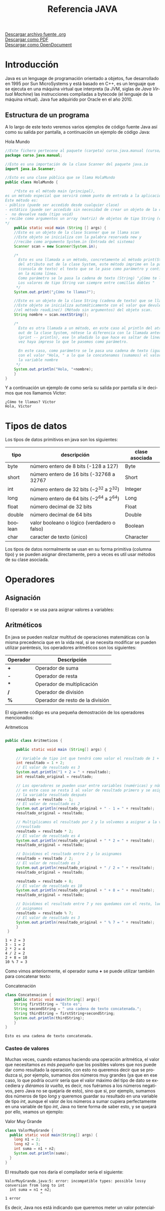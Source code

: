 #+TITLE: Referencia JAVA
#+LANGUAGE: es

[[./referenciajava.org][Descargar archivo fuente .org]]\\
[[./referenciajava.pdf][Descargar como PDF]]\\
[[./referenciajava.odt][Descargar como OpenDocument]]

* Introducción
Java es un lenguage de programación orientado a objetos, fue desarrollado en 1995 por Sun MicroSystems y está basado en C++, es un lenguaje que se ejecuta en una máquina virtual que interpreta (la JVM, siglas de /Java Virtual Machine/) las instrucciones compiladas a bytecode (el lenguaje de la máquina virtual). Java fue adquirido por Oracle en el año 2010.
** Estructura de un programa

A lo largo de este texto veremos varios ejemplos de código fuente Java así como su salida por pantalla, a continuación un ejemplo de código Java:

#+CAPTION: Hola Mundo
#+NAME: HolaMundo
#+BEGIN_SRC java :exports both :eval no-export
//Este fichero pertecene al paquete (carpeta) curso.java.manual (curso/java/manual)
package curso.java.manual;

//Esto es una importación de la clase Scanner del paquete java.io
import java.io.Scanner;

//Esto es una clase pública que se llama HolaMundo
public class HolaMundo {

    /*Este es el método main (principal), 
es un método especial que servirá comom punto de entrada a la aplicación. 
Este método es:
- público (puede ser accedido desde cualquier clase)
- estático (puede ser accedido sin necesidad de crear un objeto de la clase
-  no devuelve nada (tipo void)
- recibe como argumentos un array (matriz) de objetos de tipo String (cadena de texto)
,*/
    public static void main (String [] args) {
	//Este es un objeto de la clase Scanner que se llama scan
	//Este objeto se inicializa con la palabra reservada new y
	//recibe como argumento System.in (Entrada del sistema)
	Scanner scan = new Scanner(System.in);

	/*
	  Esto es una llamada a un método, concretamente al método print(String)
	  del atributo out de la clase System, este método imprime en la pantalla
	  (consola de texto) el texto que se le pase como parámetro y continúa
	  en la misma línea.
	  Como parámetro se le pasa la cadena de texto (String) "¿Cómo te llamas?"
	  Los valores de tipo String van siempre entre comillas dobles "
	 ,*/
	System.out.print("¿Cómo te llamas?");

	//Este es un objeto de la clase String (cadena de texto) que se llama nombre.
	//Este objeto se inicializa automáticamente con el valor que devuleve
	//el método readLine() (Método sin argumentos) del objeto scan.
	String nombre = scan.nextString();

	/*
	  Esto es otra llamada a un método, en este caso al println del atributo
	  out de la clase System, nótese la diferencia con la llamada anterior
	  (print -- println), ese ln añadido lo que hace es saltar de línea una
	  vez haya impreso lo que le pasemos como parámetro.

	  En este caso, como parámetro se le pasa una cadena de texto (igual que antes)
	  con el valor "Hola, " a lo que le concatenamos (sumamos) el valor de 
	  la variable nombre
	 ,*/
	System.out.println("Hola, "+nombre);
    }
}
#+END_SRC

Y a continuación un ejemplo de como sería su salida por pantalla si le decimos que nos llamamos Víctor:

#+RESULTS: HolaMundo
: ¿Cómo te llamas? Víctor
: Hola, Víctor

* Tipos de datos
<<sec:tiposdedatos>>
Los tipos de datos primitivos en java son los siguientes:
| tipo    | descripción                                     | clase asociada |
|---------+-------------------------------------------------+----------------|
| byte    | número entero de 8 bits (-128 a 127)            | Byte           |
| short   | número entero de 16 bits (-32768 a 32767        | Short          |
| int     | número entero de 32 bits ($-2^{32}$ a $2^{32}$) | Integer        |
| long    | número entero de 64 bits ($-2^{64}$ a $2^{64}$) | Long           |
| float   | número decimal de 32 bits                       | Float          |
| double  | número decimal de 64 bits                       | Double         |
| boolean | valor booleano o lógico (verdadero o falso)     | Boolean        |
| char    | caracter de texto (único)                       | Character      |
 

Los tipos de datos normalmente se usan en su forma primitiva (columna tipo) y se pueden asignar directamente, pero a veces es util usar métodos de su clase asociada.
* Operadores
** Asignación
El operador *=* se usa para asignar valores a variables:
#+BEGIN_SRC java :exports src :eval no-export
int a = 0;
#+END_SRC
** Aritméticos
En java se pueden realizar multitud de operaciones matemáticas con la misma precedencia que en la vida real, si se necesita modificar se pueden utilizar paréntesis, los operadores aritméticos son los siguientes:
| Operador | Descripción                      |
|----------+----------------------------------|
| *+*      | Operador de suma                 |
| *-*      | Operador de resta                |
| ***      | Operador de multiplicación       |
| */*      | Operador de división             |
| *%*      | Operador de resto de la división |

El siguiente código es una pequeña demostración de los operadores mencionados:

#+CAPTION: Aritmeticos
#+NAME: Aritmeticos
#+BEGIN_SRC java :exports both :eval no-export

public class Aritmeticos {

     public static void main (String[] args) {

	 // Variable de tipo int que tendrá como valor el resultado de 1 + 2
	 int resultado = 1 + 2;
	 // El valor de resultado es 3
	 System.out.println("1 + 2 = " + resultado);
	 int resultado_original = resultado;

	 // Los operadores se pueden usar entre variables (numéricas) y números
	 // en este caso se resta 1 al valor de resultado primero y se asigna a
	 // la variable resultado después
	 resultado = resultado - 1;
	 // El valor de resultado es 2
	 System.out.println(resultado_original + " - 1 = " + resultado);
	 resultado_original = resultado;

	 // Multiplicamos el resultado por 2 y lo volvemos a asignar a la variable
	 //resultado
	 resultado = resultado * 2;
	 // El valor de resultado es 4
	 System.out.println(resultado_original + " * 2 = " + resultado);
	 resultado_original = resultado;

	 // Dividimos el resultado entre 2 y lo asignamos
	 resultado = resultado / 2;
	 // El valor de resultado es 2
	 System.out.println(resultado_original + " / 2 = " + resultado);
	 resultado_original = resultado;

	 resultado = resultado + 8;
	 // El valor de resultado es 10
	 System.out.println(resultado_original + " + 8 = " + resultado);
	 resultado_original = resultado;

	 // Dividimos el resultado entre 7 y nos quedamos con el resto, luego lo
	 // asignamos
	 resultado = resultado % 7;
	 // El valor de resultado es 3
	 System.out.println(resultado_original + " % 7 = " + resultado);
     }
 }
#+END_SRC

#+RESULTS: Aritmeticos
: 1 + 2 = 3
: 3 - 1 = 2
: 2 * 2 = 4
: 4 / 2 = 2
: 2 + 8 = 10
: 10 % 7 = 3

Como vimos anteriormente, el operador suma *+* se puede utilizar también para concatenar texto:

#+CAPTION: Concatenación
#+NAME: Concatenacion
#+BEGIN_SRC java :exports both :classname Concatenacion
class Concatenacion {
    public static void main(String[] args){
	String firstString = "Esto es";
	String secondString = " una cadena de texto concatenada.";
	String thirdString = firstString+secondString;
	System.out.println(thirdString);
    }
}
#+END_SRC

#+RESULTS: Concatenacion
: Esto es una cadena de texto concatenada.

*** Casteo de valores
<<sec:casteodevalores>>
Muchas veces, cuando estamos haciendo una operación aritmética, el valor que necesitamos /es más pequeño/ que los posibles valores que nos puede dar como resultado la operación, con esto no queremos decir que se produzca si, por ejemplo, sumamos dos números muy grandes (ya que en ese caso, lo que podría ocurrir sería que el valor máximo del tipo de dato se excediera y /diéramos la vuelta/, es decir, nos fuéramos a los números negativos, pero Java no se quejaría de esto), sino que si, por ejemplo, sumamos dos números de tipo /long/ y queremos guardar su resultado en una variable de tipo /int/, aunque el valor de los números a sumar cupiera perfectamente en una variable de tipo /int/, Java no tiene forma de saber esto, y se quejará por ello, veamos un ejemplo:

#+Caption: Valor Muy Grande
#+Name: ValorMuyGrande
#+BEGIN_SRC java :exports code :eval none
  class ValorMuyGrande {
    public static void main(String[] args) {
      long n1 = 2;
      long n2 = 3;
      int suma = n1 + n2;
      System.out.println(suma);
    }
  }
#+END_SRC

El resultado que nos daría el compilador sería el siguiente:

#+RESULTS:
: ValorMuyGrande.java:5: error: incompatible types: possible lossy conversion from long to int
:   int suma = n1 + n2;
:                 ^
: 1 error

Es decir, Java nos está indicando que queremos meter un valor potencialmente más grande que la variable que lo va a contener, se va a producir una /pérdida/ en la conversión de ~long~ a ~int~.

En los casos en los que sabemos que ese valor no excederá nuestra variable, tenemos la opción de *castear* (digamos, prometer algo a Java) que la suma devolverá un determinado tipo, esto se hace poniendo entre paréntesis el tipo de dato que devolverá una determinada función, veamos el ejemplo:

#+Caption: Valor Casteado
#+Name: ValorCasteado
#+BEGIN_SRC java :exports both :classname ValorCasteado
  class ValorCasteado {
    public static void main(String[] args) {
      long n1 = 2;
      long n2 = 3;
      int suma = (int) (n1 + n2);
      System.out.println(suma);
    }
  }
#+END_SRC

*** Operadores unarios
En java hay un tipo de operadores aritméticos que sólo se utilizan en un operando, son los operadores unarios:
| Operador | Descripción                      |
|----------+----------------------------------|
| +        | Indica un valor positivo         |
| -        | Indica un valor negativo         |
| ++       | Incrementa en 1 el valor         |
| --       | Decrementa en 1 el valor         |
| !        | Invierte el valor de un booleano |

#+CAPTION: Unarios
#+NAME: Unarios
#+BEGIN_SRC java :exports both :eval no-export
class Unarios {
    public static void main(String[] args) {
	int resultado = +1;
	// El resultado es 1
	System.out.println(resultado);

	resultado--;
	// El resultado es 0
	System.out.println(resultado);

	resultado++;
	// El resultado es 1
	System.out.println(resultado);

	resultado = -resultado;
	// El resultado es -1
	System.out.println(resultado);

	boolean exito = false;
	// false
	System.out.println(exito);
	// true
	System.out.println(!exito);
    }
}
#+END_SRC

#+RESULTS: Unarios
: 1
: 0
: 1
: -1
: false
: true

Los operadores de incremento y decremento (*++* y *--*) actuan de manera diferente dependiendo de si se ponen delante o detrás del valor a modificar, si se usan de manera prefija ~++variable~ el valor se incrementa primero y la variable se usa después (ya incrementada), si se usa de manera postfija ~variable++~ se utilizará el valor de la variable sin incrementar y luego se incrementará:

#+CAPTION: Prefijos y Postfijos
#+NAME: PrePost
#+BEGIN_SRC java :exports both :eval no-export
class PrePost {
    public static void main(String[] args){
	int i = 3;
	i++;
	// imprime 4
	System.out.println(i);
	++i;			   
	// imprime 5
	System.out.println(i);
	// imprime 6
	System.out.println(++i);
	// imprime 6
	System.out.println(i++);
	// imprime 7
	System.out.println(i);
    }
}
#+END_SRC

#+RESULTS: PrePost
: 4
: 5
: 6
: 6
: 7

** Lógicos
Son operadores que devuelven valores lógicos (verdadero o falso)
| Operador        | Descripción                            |
|-----------------+----------------------------------------|
| ==              | igual que                              |
| !=              | distinto que                           |
| >               | mayor que                              |
| >=              | mayor o igual que                      |
| <               | menor que                              |
| <=              | menor o igual que                      |
| &&              | Y lógico                               |
| \vert\vert      | Ó lógico                               |
| instanceof      | Objeto pertenece a clase               |
| .equals(objeto) | Método que sirve para comparar objetos |

Normalmente estos operadores se utilizarán en sentencias que requieran un valor lógico, como los condicionales o los bucles, de los que hablaremos más adelante, en este ejemplo vemos como, en base a los valores 1 y 2, que operaciones se ejecutan y cuales no:

#+NAME: Comparacion
#+CAPTION: Comparación
#+BEGIN_SRC java :exports both :eval no-export
class Comparacion {

    public static void main(String[] args){
	int valor1 = 1;
	int valor2 = 2;
	System.out.println ("valor1="+valor1+", valor2="+valor2);
	if(valor1 == valor2) {
	    System.out.println("valor1 == valor2 --> " + (valor1 == valor2));
	}
	if (valor1 != valor2) {
	    System.out.println("valor1 != valor2 --> " + (valor1 != valor2));
	}
	if (valor1 > valor2) {
	    System.out.println("valor1 > valor2 --> " + (valor1 > valor2));
	}
	if (valor1 < valor2) {
	    System.out.println("valor1 < valor2 --> " + (valor1 < valor2));
	}
	if (valor1 <= valor2) {
	    System.out.println("valor1 <= valor2 --> " + (valor1 <= valor2));
	}
    }
}
#+END_SRC

#+RESULTS: Comparacion
: valor1=1, valor2=2
: valor1 != valor2 --> true
: valor1 < valor2 --> true
: valor1 <= valor2 --> true

A veces es interesante comprobar si una comprobación cumple mas de una condición o si una sentencia se ejecutará si se cumple alguna de las condiciones posibles, es en este caso que utilizaremos los operadores lógicos ~&&~ y ~||~.

#+NAME: Condicionales
#+CAPTION: Operadores Condicionales
#+BEGIN_SRC java :exports both :eval no-export
class Condicionales {

    public static void main(String[] args){
	int valor1 = 1;
	int valor2 = 2;
	if((valor1 == 1) && (valor2 == 2))
	    System.out.println("valor1 es 1 AND (Y) valor2 es 2");
	if((valor1 == 1) || (valor2 == 1))
	    System.out.println("valor1 es 1 OR (O) valor2 es 1");
    }
}
#+END_SRC

#+RESULTS: Condicionales
: valor1 es 1 AND (Y) valor2 es 2
: valor1 es 1 OR (O) valor2 es 1

* Condicionales
En java tenemos principalmente dos estructuras condicionales, la primera es la que se compone con las sentencias ~if~ y ~else~, y la segunda es la sentencia ~switch~.

** if y else
La sentencia ~if~ se escribe de la siguiente manera:
#+BEGIN_SRC java :exports src :eval no-export
if (condicion) {
    proceso;
}
#+END_SRC
Donde ~condicion~ es un valor booleano (lógico), que puede ser una variable de tipo boolean, un valor ~true~ o ~false~ directamente, aunque no tuviera mucho sentido en este caso, o el resultado de una comparación como las que acabamos de ver.

Si la condición se cumple el ~proceso~ (que puede ser un número indeterminado de sentencias) se ejecuta, si no se cumple, no se ejecuta, decimos que se produce un salto condicional.

Hay veces que queremos que si se cumple una condición se ejecute un determinado código y, si no se cumple, otro, esto lo conseguimos con la sentencia ~else~ que tiene una forma parecida al ~if~, pero en este caso no se especifica condición, sino que la condición es que no se cumpla el ~if~.

#+BEGIN_SRC java :exports src :eval no-export
if (condicion) {
    proceso;
} else {
    otroProceso;
}
#+END_SRC

Puede suceder que queramos comprobar una cosa y luego, independientemente otra, en ese caso solo tendríamos que tener un ~if~ primero y, una vez cerrado, otro con otra condición, en ese caso serían sentencias independientes y no habría ningún problema, pero podemos querer comprobar algo y, si se cumple, otra cosa después, esto lo hacemos /anidando/ sentencias ~if~ o ~else~:
#+BEGIN_SRC java :exports src :eval no-export
if (condicion1) {
    proceso1;
    if (condicion2) {
	proceso2;
    }
    proceso3;
} else {
    if (condicion3) {
	proceso4;
    }
}
#+END_SRC

Si nos fijamos en el ~else~ (aunque esto puede ocurrir en cualquier otra parte, incluido el bloque del ~if~), podemos observar que, en caso de no cumplirse la ~condicion1~, podemos tener dentro otra estructura completa de sentencias ~if~ y cada una puede tener sus respectivos ~else~ y así indefinidamente, una manera de organizar mejor esté código es utilizando la sentencia compuesta ~else if~ que nos permite hacer varias comprobaciones sin aumentar el nivel de anidación, por ejemplo:

#+NAME: Elseif
#+CAPTION: Else-If
#+BEGIN_SRC java :exports both :classname Elseif
class Elseif {
  public static void main (String [] args) {
    int val = 10;
    if (val == 0) {
      System.out.println("val = 0");
    } else if (val == 1) {
      System.out.println("val = 1");
    } else if (val == 2) {
      System.out.println("val = 2");
    } else if (val == 3) {
      System.out.println("val = 3");
    } else if (val == 4) {
      System.out.println("val = 4");
    } else if (val == 5) {
      System.out.println("val = 5");
    } else {
      System.out.println("val > 5");
    }
  }
}
#+END_SRC

#+RESULTS: Elseif
: val > 5

En este caso como el valor de la variable ~val~ es 10, pasaría por cada una de las condicione y, al no cumplirse, entraría por la sentencia ~else~ si hiciéramos esto anidando sentencias ~if~ y ~else~ el código se /iría/ muy a la derecha y sería más dificil de leer, pero aún tenemos otra sentencia que nos permite resolver estos problemas de una manera más elegante, la sentencia ~switch~.

** switch

El ejemplo anterior, escrito con una sentencia switch sería el siguiente:
#+CAPTION: Switch
#+NAME: Switch
#+BEGIN_SRC java :exports both :eval no-export
class Switch {
    public static void main (String [] args) {
      int val = 10;
      switch(val) {
      case 0:
	System.out.println("val = 0");
	break;
      case 1:
	System.out.println("val = 1");
	break;
      case 2:
	System.out.println("val = 2");
	break;
      case 3:
	System.out.println("val = 3");
	break;
      case 4:
	System.out.println("val = 4");
	break;
      case 5:
	System.out.println("val = 5");
	break;
      default:
	System.out.println("val > 5");
      }
    }
  }
#+END_SRC

#+RESULTS: Switch
: val > 5

Como se puede observar, el código es mucho más claro, tenemos una sola sentencia condicional, ~switch~, y esta, en base al valor que tenga la variable, entrará por un ~case~ o por otro y, en caso de que no coincida con ninguno, entrará por el ~default~. Si, por ejemplo, cambiásemos el valor de ~val~ a 3, la salida que nos mostraría el programa sería la siguiente:

: val = 3

Podemos observar también una sentencia que no habíamos visto antes, la sentencia ~break~, esta sentencia /rompe/ la ejecución del bloque en el que se encuentra, sería como ir a la llave de cierre, normalmente está desaconsejado su uso, pero en la sentencia ~switch~ es necesaria para cortar la ejecución donde nos interese, ya que, a diferencia de con las estructuras ~if-else~, que están englobadas con llaves que nos hacen de corte, los ~case~ y ~default~ son etiquetas, y no delimitan código, lo marcan. Veamos que pasa si no ponemos la sentencia ~break~ en un ~switch~.
#+CAPTION: Switch2
#+NAME: Switch2
#+BEGIN_SRC java :exports both :classname Switch2
class Switch2 {
    public static void main (String [] args) {
      int val = 2;
      //Inicializamos un contador para saber por cuantos cases pasamos;
      int contador = 0;
      switch(val) {
      case 0:
	contador++;
      case 1:
	contador++;
      case 2:
	contador++;
      case 3:
	contador++;
      case 4:
	contador++;
      case 5:
	contador++;
      case 6:
	contador++;
      case 7:
	contador++;
      case 8:
	contador++;
      case 9:
	contador++;
      case 10:
	contador++;
	System.out.println("He pasado por "+contador+" cases. El número es menor o igual que 10");
      }
    }
  }
#+END_SRC

#+RESULTS: Switch2
: He pasado por 9 cases. El número es menor o igual que 10

¿Qué ha pasado? El programa ha ejecutado todos los cases uno detrás de otro, ya que ninguno tenía una sentencia ~break~ para parar la ejecución y ha llegado hasta el último, donde ha imprimido el mensaje. Este ejemplo nos sirve también para ver que la etiqueta ~default~ no es imprescindible, como en la instrucción ~if~ no es imprescindible el ~else~, simplemente, si no se cumple ninguna de las condiciones contempladas, no se hará nada.

** Condicional ternario
Por último nos queda un último tipo de condicional, llamado ternario o de asignación, esta estructura nos permite asignar un valor a una variable en base al valor de otra y se escribe de la siguiente forma:

#+BEGIN_SRC java :exports src :eval no-export
String miString = (condicion)?"condicion es verdadera":"condicion es falsa";
#+END_SRC

Analizando por partes tenemos, a la izquierda del igual, una declaración de variable de tipo ~String~ como las que hemos visto hasta ahora, a la derecha tenemos, primero una condición lógica (del mismo tipo que las que se usan en las sentencias ~if~, luego un signo de interrogación ~?~ que es el que nos indica que ese valor lógico no es para asignar a la variable, como hemos visto cuando asignábamos variables de tipo ~boolean~, sino que es la condición para asignar la variable, el siguiente valor ~"condicion es verdadera"~ es el valor que tomará la variable ~miString~ si ~(condicion)~ es verdadera. Luego encontramos un signo de dos puntos ~:~ que separa las condiciones verdadera y falsa y, por último ~"condicion el falsa"~ que, como se puede intuir, es el valor que tomará ~miString~ si ~(condicion)~ es falsa.

Este condicional puede ser escrito con sentencias ~if-else~ de la siguiente manera (el resultado del código será el mismo):

#+BEGIN_SRC java :exports src :eval no-export
String miString;
if (condicion) {
  miString = "condicion es verdadera";
} else {
  miString = "condicion es falsa";
}
#+END_SRC

La decisión de usar una u otra dependerá de si se prefiere legibilidad del código (ternaria) o comprensión más visual (if-else).

* Bucles
La ejecució normal de un programa en java (y en casi cualquier lenguaje de programación) se hace /de arriba a abajo/ desde que empieza hasta que termina, los bucles son estructuras de control que permiten que una parte del código se ejecute más de una vez en base a una condición.
** El bucle while
El tipo de bucle más simple que nos encontramos es el bucle ~while~, este bucle se va a ejecutar /mientras/ (while) la condición se cumpla y, una vez esta deje de cumplirse, seguirá desde el final del mismo.

Es importante que la condición deje de cumplirse en algún momento, y esto es válido para cualquier tipo de bucle, si la condición siempre se cumple decimos que tenemos un bucle infinito, el cual hará que nuestro programa se bloquee.

La estructura de un bucle ~while~ es la siguiente:
#+CAPTION: Diagrama de un bucle while
[[file:while.png]]

Por ejemplo, si queremos un programa que muestre por pantalla los números del 1 al 10, podemos hacer lo siguiente:

#+CAPTION: Bucle While
#+NAME: BucleWhile
#+BEGIN_SRC java
class BucleWhile {

    public static void main(String[] args) {
	//Ponemos el número con el valor que queremos al principio
	int numeroActual=1;

	//Bucle while
	//Condición: que numeroActual sea menor o igual que 10
	while (numeroActual<=10) {

	    //Imprimimos por pantalla el número con su valor en este momento
	    System.out.println(numeroActual);

	    //Aumentamos el valor del número
	    //Si no lo hacemos, el valor de númeroActual siempre será menor o igual a 10 y tendremos un bucle infinito
	    numeroActual++;
	}
    }

}
#+END_SRC

#+RESULTS: BucleWhile
: 1
: 2
: 3
: 4
: 5
: 6
: 7
: 8
: 9
: 10 
** El bucle for
El bucle ~for~ es un caso especial del bucle ~while~, este bucle se va a ejecutar igualmente mientras se cumpla la condición dada, por lo que su diagrama es el mismo, pero nos permite simplificar la programación metiendo en la cabecera tanto la inicialización de la variable como su modificación, por ejemplo, si como en el caso anterior queremos escribir los números del 1 al 10 con un bucle ~for~ lo haríamos así:

#+NAME: BucleFor
#+CAPTION: Bucle For
#+BEGIN_SRC java :exports both :eval no-export
class BucleFor {

    public static void main (String[] args) {
	for (int numeroActual=1; numeroActual<=10; numeroActual++) {
	    System.out.println(numeroActual);
	}
    }

}
#+END_SRC

Como podemos ver, el resultado de este programa será exáctamente el mismo que el anterior:

#+RESULTS: BucleFor
: 1
: 2
: 3
: 4
: 5
: 6
: 7
: 8
: 9
: 10 

La decisión de utiliar un tipo de bucle u otro depende del programador, pero se suele utiliar el bucle ~for~ para situaciones en las que haya que /contar/, como en el caso que hemos puesto porque nos permite crear y deshechar la variable en la propia cabecera sin tener que llevar datos innecesarios, aunque por supuesto podemos usar una variable que tengamos de antes como en el bucle ~while~ e, incluso, no modificar la variable en la cabecera y hacerlo en el cuerpo.

#+NAME: BucleForSinInicializacion
#+CAPTION: Bucle For sin inicialización en la cabecera
#+BEGIN_SRC java :exports both :eval no-export
class BucleForSinInicializacion {

    public static void main (String[] args) {
    int numeroActual=1;
    for (; numeroActual<=10; numeroActual++) {
	    System.out.println(numeroActual);
	}
    }

}
#+END_SRC

#+NAME: BucleForSinModificacion
#+CAPTION: Bucle For Sin Modificacion en la cabecera
#+BEGIN_SRC java :exports both :eval no-export
class BucleForSinModificacion {

    public static void main (String[] args) {
	for (int numeroActual=1; numeroActual<=10;) {
	    System.out.println(numeroActual);
	    numeroActual++;
	}
    }

}
#+END_SRC

Y, por supuesto, si sacamos de la cabecera tanto la inicialización como la modificación de la variable, lo que tenemos es un bucle ~while~ con otro nombre:

#+NAME: BucleForSinInicializacionNiModificacion
#+CAPTION: Bucle For Sin inicialización ni Modificacion en la cabecera
#+BEGIN_SRC java :exports both :eval no-export
class BucleForSinInicializacionNiModificacion {

    public static void main (String[] args) {
	int numeroActual=1;
	for (; numeroActual<=10;) {
	    System.out.println(numeroActual);
	    numeroActual++;
	}
    }

}
#+END_SRC

** El bucle do-while
Hasta ahora hemos visto bucles que se ejecutan sólo si se cumple una determinada condición, pero ¿y si queremos que un fragmento de código se ejecute como mínimo una vez pero si se cumple la condición se ejecute unas cuantas mas? Podríamos duplicar el mismo código, una vez fuera del bucle y otra vez dentro, pero para ahorrarnos la reduncancia tenemos el bucle ~do-while~.

Este bucle se trata de un bucle ~while~ en el que la condición para volverlo a ejecutar se encuentra al final y no al principio, fijémonos en el siguiente diagrama:

#+CAPTION: Diagrama de un bucle do-while
file:do-while.png

Podemos continuar con nuestro ejemplo de contar de 1 a 10, veamos como se haría con un bucle do-while:

#+CAPTION: Bucle do-while
#+NAME: BucleDoWhile
#+BEGIN_SRC java :exports both :eval no-export
  class DoWhile {

    public static void main(String[] args) {
      //Inicializamos la variable fuera del bucle
      int numeroActual=1;
      do {
        //Imprimimos su valor
	System.out.println(numeroActual);
	//Aumentamos la variable
	numeroActual++;
	//Comprobamos la condición, como ya se ejecuta una vez como mínimo
	//es necesario poner menor (<) y no menor o igual (<=), si lo hiciéramos
	//cuando el valor de numeroActual fuera 10 cumpliría y volvería a ejecutar
	//el código, por lo tanto contaría hasta 11
      } while (numeroActual < 10);
    }

  }
#+END_SRC

#+RESULTS: BucleDoWhile
: 1
: 2
: 3
: 4
: 5
: 6
: 7
: 8
: 9
: 10 

* Alcance de los elementos
En esta sección hablaremos del ancance de los elementos, puede que programando te hayas dado cuenta de que a veces una variable que has declarado anteriormente no existe cuando la vas a utilizar más tarde, esto es porque una variable sólo está disponible desde el punto en el que se declara, si, pero además desde el bloque en el que se declara, si declaramos, por ejemplo, una variable dentro de un bloque ~if~, no estará disponible fuera de este, si que podríamos declararla antes, inicializarla en el bloque ~if~ y entonces si estaría disponible y con el valor que le hayamos dado, el bloque más externo al que puede pertenecer una variable es el de la *clase*.

Pero existe una serie de palabras reservadas: ~public~, ~protected~ y ~private~ que nos servirán para determinar como de aislada estará una determinada variable (o método, o incluso clase) en relación al resto de las clases de un programa.

Ahora hablaremos un poco de lo que significa cada una de estas palabras, no te preocupes si ahora no entiendes que quiere decir cada uno de los términos que usemos, más adelante nos ocuparemos de ello:

- ~public~: Indica que el elemento al que se aplique estará disponible para todas las clases del programa y se puede acceder a él sin restricciones.
- ~protected~: Indica que el elemento sólo estará disponible para instancias de la clase en la que se encuentre y para clases que hereden de esta (no nos preocupemos por esta terminología ahora)
- ~private~: La variable es privada y sólo estará disponible dentro de la propia clase donde se declare.

Hay una palabra modificadora más ~static~ que se puede aplicar junto las demás (normalmente con ~public~), esta palabra reservada nos indica que el elemento al que haga referencia estará disponible incluso sin instanciar un objeto de la clase que lo contiene (Cada vez que usas *System.out.println()*, *System* es una clase, *out* un parámetro de la misma que está declarado como ~static~ y *println()* un método del objeto out)
* Manejo de Excepciones
Inevitablemente se producirán errores en nuestro código, es un hecho, muchas veces estos errores serán /en tiempo de compilación/, es decir, se producirán al tratar de compilar el código, aquí encontraremos errores de sintaxis, errores de tipos incompatibles (como el visto en el ejercicio [[sec:casteodevalores][Valor Muy Grande]]) y cosas así, sin embargo, hay otro tipo de errores llamados de /tiempo de ejecución/ que solo detectaremos una vez se esté ejecutando este código, estos errores producirán que nuestro programa termine su ejecución inesperadamente y no cumpla su función, estos errores inesperados se llaman *Excepciones*.

Java lanza una *Excepción* cada vez que se produce un error de este tipo, hay excepciones de muchísimos tipos, sin entrar en detalle todavía, diremos que cada excepción es una *extensión* (una especialización) la clase ~Exception~.

Veamos un ejemplo donde se lanzará una excepción:

#+Caption: Excepciones
#+Name: Excepciones
#+BEGIN_SRC java :exports code :eval none
  class Excepciones {
    public static void main (String [] args) {
      //Creamos un objeto, un array de Strings en este caso
      String [] objeto = null;

      //En este momento, si intentamos obtener un valor de
      //este objeto, java nos dará un tipo de excepción muy concreto
      //indicando que el objeto es nulo
      objeto.toString(); 
    }
  }
#+END_SRC

#+RESULTS:
: Exception in thread "main" java.lang.NullPointerException
:         at Excepciones.main(Excepciones.java:9)

** Los bloques try-catch
Afortunadamente Java nos proporciona una funcionalidad para capturar y controlar estos errores, se trata de los bloques /try-catch/.

Los bloques /try-catch/ se tratan de bloques que empiezan con una sentencia ~try~ y dentro de ella, un bloque donde preveemos que se puede producir una excepción, seguida por uno o más bloques ~catch~, cada uno de ellos encargado de /capturar/ una posible excepción.

Veamos un ejemplo con el anterior bloque de código:

#+Caption: Try-Catch
#+Name: TryCatch
#+BEGIN_SRC java :exports code :eval none
  class TryCatch {
    public static void main (String [] args) {
      //Creamos un objeto, un array de Strings en este caso
      String [] objeto = null;

      //Abrimos un bloque try, porque sabemos que aquí se puede
      //producir una excepción
      try {
	//En este momento, si intentamos obtener un valor de
	//este objeto, java nos dará un tipo de excepción muy concreto
	//indicando que el objeto es nulo
	objeto.toString();
      } catch(NullPointerException npe) {
	//En el bloque catch, capturamos la excepción, en este caso
	//una NullPointerException, a la que llamamos npe y que
	//dentro de este bloque podemos usar como variable.
	System.err.println("Se ha producido una NullPointerException");
      }
    }
  }
#+END_SRC

#+Results:
: Se ha producido una NullPointerException

Si modificamos un poco el código anterior podemos ilustrar el hecho de que se pueden poner varios bloques ~catch~ en una sola sentencia ~try~, a lo que añadiremos uno más, el bloque ~finally~, que se ejecutará siempre, independientemente de que se produzca una excepción (y se entre en el bloque catch) o no se produzca (y, por lo tanto, no se entre en el bloque catch)

<<sec:trycatchmultiplefinally>>
#+Caption: Try-Catch Múltiple y Finally
#+Name: TryCatchMultipleFinally
#+BEGIN_SRC java :exports code :eval none
  class TryCatchMultipleFinally {
    public static void main(String[] args) {
      // Creamos un objeto, un array de Strings en este caso
      String[] objeto = null;

      // Abrimos un bloque try, porque sabemos que aquí se puede
      // producir una excepción
      try {
	// En este momento, si intentamos obtener un valor de
	// este objeto, java nos dará un tipo de excepción muy concreto
	// indicando que el objeto es nulo
	objeto.toString();
      } catch (NullPointerException npe) {
	// En el bloque catch, capturamos la excepción, en este caso
	// una NullPointerException, a la que llamamos npe y que
	// dentro de este bloque podemos usar como variable.
	System.err.println("Se ha producido una NullPointerException");
      } catch (IndexOutOfBoundsException ioobe) {
	System.err.println("Se ha producido una IndexOutofBoundsException");
      } catch (Exception e) {
	System.err.println("Se ha producido otro tipo de Excepción");
      } finally {
	System.out.println("Bloque finally");
      }

      // Inicializamos el objeto sin nada dentro
      objeto = new String[] {};

      try {
	// Intentamos obtener el primer valor del objeto
	System.out.println(objeto[0]);
      } catch (NullPointerException npe) {
	System.err.println("Se ha producido una NullPointerException");
      } catch (IndexOutOfBoundsException ioobe) {
	System.err.println("Se ha producido una IndexOutofBoundsException");
      } catch (Exception e) {
	System.err.println("Se ha producido otro tipo de Excepción");
      } finally {
	System.out.println("Bloque finally");
      }

      // Inicializamos el objeto con un valor
      objeto = new String[] {"Primer Valor"};

      try {
	// Intentamos obtener el primer valor del objeto
	System.out.println(objeto[0]);
      } catch (NullPointerException npe) {
	System.err.println("Se ha producido una NullPointerException");
      } catch (IndexOutOfBoundsException ioobe) {
	System.err.println("Se ha producido una IndexOutofBoundsException");
      } catch (Exception e) {
	System.err.println("Se ha producido otro tipo de Excepción");
      } finally {
	System.out.println("Bloque finally");
      }
    }
  }
#+END_SRC

#+Results:
: Se ha producido una NullPointerException
: Bloque finally
: Se ha producido una IndexOutofBoundsException
: Bloque finally
: Primer Valor
: Bloque finally

* Métodos y funciones
Con lo que ya sabemos podemos crear programas muy potentes, podemos controlar si un bloque de código se ejecutará o no y cuantas veces lo hará, pero la ejecución sigue siendo /de arriba a abajo/, estamos en lo que se conoce como *programación estructurada*, pero vayamos más allá, hasta ahora, si queríamos ejecutar un bloque de código más de una vez podíamos hacer bucles, pero estos siempre se ejecutarán con los mismos datos, la estructura de un método es la siguiente:

#+Caption: Estructura de un método
#+BEGIN_SRC java :exports code :eval none
public static void main (String [] args)
#+END_SRC

- En azul vemos los modificadores, no nos pararemos ahora a explicarlos en detalle, digamos que es un método público (que puede ser accedido desde cualquier clase) y estático (que puede ser accedido sin necesidad de crear una instancia del método)
- En rojo tenemos el /tipo de retorno/, puede ser cualquiera de los tipos de dato conocidos (int, char, long, boolean...), cualquier tipo de clase (como por ejemplo, String), o ~void~, que significa que el método no devolverá nada.
- En morado vemos el nombre del método, es el que utilizaremos para invocarlo
- A continuación tenemos los paréntesis, en estos paréntesis irán los parámetros que entrarán al método, declarados de la misma manera que se hace con las variables (tipo de variable seguido del nombre de la variable), separados por comas, o bien nada, con el paréntesis vacío si el método no necesita parámetros.

Hay un tipo de paso de parámetros un poco especial, conocido como /varargs/, que consiste en que un método recibirá un número indeterminado de parámetros de un tipo, se escribe poniendo tres puntos detrás del tipo de variable, antes del espacio y el nombre y solo puede ser usado una vez por método y al final de la lista de parámetros. Como ilustración, este tipo de parámetro se escribe de la siguiente manera:

#+Caption: Varargs
#+BEGIN_SRC java :exports code :eval none
public String varargs(String... parametros)
#+END_SRC

Esa variable ~parametros~ que tenemos en el ejemplo anterior, se accederá como si fuera un objeto de tipo array del tipo que se indique (en este caso String).

Veamos ahora un ejemplo sencillo de la potencia de un método con el que podemos ejecutar un mismo código con *parámetros* diferentes:

#+Caption:Mi primer método
#+Name: MiPrimerMetodo
#+BEGIN_SRC java :exports both :eval no-export
  class MiPrimerMetodo {

    //Aquí tenemos el método main, no devuelve nada (void)
    //y recibe como parámetro un array de Strings (varias cadenas de texto)
    public static void main(String [] args) {
      //Creamos una variable llamada nombre y la inicializamos
      String nombre = "Bimo";
      //Llamamos a nuestro método y le pasamos como parámetro la variable
      saludar(nombre);
      //Cambiamos el valor de la variable
      nombre = "Kirby";
      //Y volvemos a llamar al método
      saludar(kirby);
    }

    //Aquí tenemos nuestro método, se llama saludar y no devuelve nada,
    //recibe como parámetro una cadena de texto llamada nombre,
    //cada vez que se ejecute saludará a quien venga escrito en la variable nombre
    static void saludar(String nombre) {
      System.out.println("Hola, "+nombre);
    }

  }
#+END_SRC

#+RESULTS: MiPrimerMetodo
: Hola, Bimo
: Hola, Kirby

** Paso de parámetros
En el ejemplo anterior hemos visto que al método /saludar/ le pasábamos un parámetro, un nombre en este caso, de tipo String, cuando declaramos un método, dentro de los paréntesis le podemos poner, separados por comas, todos los parámetros que vaya a necesitar para cumplir su función, estos parámetros se escriben de la misma manera que se creaban las variables (pero sin inicializar), y cuando se les invoca se le pasan las variables necesarias que se correspondan con los parámetros que requiere, veamos un ejemplo:

#+BEGIN_SRC java :exports code :eval none
  //Supongamos que llegamos a este método,
  //como se ve, no tiene parámetros ni devuleve nada (void)
  public void metodo1() {
    System.out.println("El número es: "+metodo2());
  }

  //Este método es privado, sólo se puede invocar desde
  //esta clase, y devuelve un número entero,
  //tampoco recibe parámetros
  private int metodo2() {
    int numero = metodo3(2);
    return numero;
  }

  //Este es otro método privado, que recibe como
  //parámetro un número entero y llama al metodo4
  private int metodo3(int numero) {
    return metodo4(numero, 0.5);
  }

  //Este método recibe como parámetros un número entero
  //y un número decimal y los multiplica, después devuleve
  //el resultado entero.
  private int metodo4(int numero, double factor) {
    return (Integer)(numero * factor);
  }
#+END_SRC

En Java, se dice que los parámetros que se pasan a los métodos se hacen /por valor/, esto quiere decir que cada método hace una copia del parámetro cuando se invoca y, se asignamos un nuevo valor al parámetro dentro del método, este no cambiará en el método que lo invocó, veamos un ejemplo:

#+Caption: Paso de valor
#+Name: PasoDeValor
#+BEGIN_SRC java :exports both :classname PasoDeValor
  class PasoDeValor {

    //Declaramos un método al que llamaremos,
    //Como podemos ver, podemos declararlo antes
    //del método main, aunque se le llamará después
    static void cambiarValor(int numero) {
      numero = 2;
    }
  
    public static void main (String [] args) {
      //Declaramos una variable y le asignamos un valor
      int numero = 1;

      //Llamamos al métod de cambio de valor
      cambiarValor(numero);

      //Mostramos el resultado por pantalla
      System.out.println(numero);
    }
  
  }
#+END_SRC

#+RESULTS: PasoDeValor

Se puede pensar que el que los valores no pasen de los métodos a quien los llamó es poco util, pero si puede hacerse, para ello usaremos la sentencia *return*, que literalmente /devuelve/ el valor que le digamos, si modificamos un poco el programa anterior lo veremos:

#+Caption: Retorno de valor
#+Name: RetornoDeValor
#+BEGIN_SRC java :exports both :classname RetornoDeValor
  class RetornoDeValor {

    //Declaramos un método al que llamaremos,
    //Como podemos ver, podemos declararlo antes
    //del método main, aunque se le llamará después.
    //En este caso hemos cambiado el tipo de retorno del método
    // de void (no devuleve nada) a int, y hemos añadido la sentencia
    // return con nuestra variable.
    static int cambiarValor(int numero) {
      numero = 2;
      return numero;
    }
  
    public static void main (String [] args) {
      //Declaramos una variable y le asignamos un valor
      int numero = 1;

      //Llamamos al métod de cambio de valor
      //y le asignamos el valor del retorno
      numero = cambiarValor(numero);

      //Mostramos el resultado por pantalla
      System.out.println(numero);
    }
  
  }
#+END_SRC

Ahora, para ver otra característica del paso de parámetros a los métodos, tenemos que hacerlo mediante objetos, de momento no nos preocupemos mucho de ello, básicamente lo que tenemos que tener en cuenta es que si pasamos un objeto como parámetro y cambiamos el valor de una de sus propiedades dentro de un método, esta permanecerá cambiada incluso fuera del método, esto puede parecer lo opuesto a lo que acabamos de ver, pero no es así, si en lugar de cambiar el valor de una de las propiedades del objeto lo que hiciéramos fuera instanciar un nuevo objeto en la variable (como asignar un nuevo valor en las variables que ya conocemos), el valor de la variable original permanecería intacto, veamoslo de nuevo con dos ejemplos:

#+Caption: Cambio de objeto
#+Name: CambioDeObjeto
#+BEGIN_SRC java :exports both :classname CambioDeObjeto
  import java.util.ArrayList;

  class CambioDeObjeto {
    public static void main (String [] args) {
      /*
	Creamos un objeto de tipo ArrayList, este objeto consiste un una lista del tipo de objetos
	que le digamos entre los acentos, en este caso Integer (número entero), se declara como ya
	sabemos TipoDeObjeto nombreDeLaVariable, y luego se le asigna un valor, en este caso, un objeto
	nuevo de la clase ArrayList, los paréntesis que aparecen al final son porque estamos llamando
	al método constructor del objeto, sin parámetros en este caso, aunque puede haberlos.
       ,*/
      ArrayList<Integer> lista = new ArrayList<Integer>();

      /*
	Añadimos un objeto de la clase Integer (un 1), en el objeto lista, para ello llamamos al método
	add de la clase ArrayList, con un parámetro de tipo entero (el 1), este método añade un objeto a      la lista.
       ,*/
      lista.add(1);

      //Imprimimos el valor del primer elemento de la lista (posición 0), llamando al método get de la clase ArrayList
      System.out.println(lista.get(0));
    }

    /*
      Se asigna un nuevo valor a la variable lista 
     ,*/
    static void nuevoObjeto(ArrayList<Integer> lista) {
      lista = new ArrayList<Integer>();
      lista.add(2);
    }
  }
#+END_SRC

Ahora vamos a ver como podemos añadir un valor al objeto que ya existe

#+Caption: Cambio de propiedad
#+Name: CambioDePropiedad
#+BEGIN_SRC java :exports both :classname CambioDePropiedad
  import java.util.ArrayList;

  class CambioDePropiedad {
    public static void main (String [] args) {
      /*
	Creamos un objeto de tipo ArrayList, este objeto consiste un una lista del tipo de objetos
	que le digamos entre los acentos, en este caso Integer (número entero), se declara como ya
	sabemos TipoDeObjeto nombreDeLaVariable, y luego se le asigna un valor, en este caso, un objeto
	nuevo de la clase ArrayList, los paréntesis que aparecen al final son porque estamos llamando
	al método constructor del objeto, sin parámetros en este caso, aunque puede haberlos.
       ,*/
      ArrayList<Integer> lista = new ArrayList<Integer>();

      //Llamamos al método para asignar un nuevo valor a la propiedad
      anadirValor(lista);

      /*
	Añadimos un objeto de la clase Integer (un 1), en el objeto lista, para ello llamamos al método
	add de la clase ArrayList, con un parámetro de tipo entero (el 1), este método añade un objeto a la lista.
	En este caso, se añadirá en la posición 1 (la segunda).
       ,*/
      lista.add(1);

      //Imprimimos el valor del primer elemento de la lista (posición 0), llamando al método get de la clase ArrayList
      System.out.println(lista.get(0));
    }

    /*
      Se asigna un nuevo valor a la variable lista
     ,*/
    static void anadirValor(ArrayList<Integer> lista) {
      lista.add(2);
    }
  }
#+END_SRC

* Clases y objetos
Como ya hemos comentado anteriormente, Java es un lenguaje de programación /orientado a objetos/, en Java, prácticamente todo es un objeto, salvo los tipos de datos primitivos (int, char, boolean,...) que incluso también tienen una clase asociada (Integer, Character y Boolean, respectivamente para los ejemplos anteriores, nótese que empiezan por mayúscula), aunque probablemente, la clase con la que estarás más familiarizada será la clase String, usada para cadenas de texto.

Muchas veces se usan indistintamente los términos clase y objeto, lo correcto es llamar clase al archivo fuente .java y objeto a las /instancias/ de este.

** El método constructor
En Java (y en cualquier otro lenguaje de programación orientado a objetos), llamamos instanciar al hecho de crear un objeto de una determinada clase en nuestro código, para ello hacemos uso de un tipo de método especial llamado *constructor*.

Este método es especial por varios motivos:

1. Es un método sin nombre, su nombre es el nombre de la propia clase
2. Es necesario invocarlo unido a la palabra reservada *new*

Esto lo hemos visto anteriormente en el ejemplo de paso de variables por valor a los métodos de la siguiente manera:

#+BEGIN_SRC java :exports code :eval none
  ArrayList<Integer> lista = new ArrayList<Integer>();
#+END_SRC

Analizando la sentencia anterior tenemos lo siguiente:
- ArrayList<Integer>: El tipo de objeto que vamos a crear, exáctamente igual que cuando creábamos variables de tipo int, char, boolean, String,.... En este caso, un objeto ArrayList (Un tipo de lista) de objetos de tipo Integer (o int, números enteros)
- lista: El nombre de la variable, nada nuevo aquí.
- new ArrayList<Integer>(): y aquí tenemos la llamada al método constructor, como podemos ver, es un método que se llama igual que la clase que queremos instanciar (ArrayList<Integer>) y que va seguido por unos paréntesis, en este caso, sin nada dentro porque no le pasamos ningún parámetro, todo ello precedido de la palabra reservada *new*, que es la que le indica a Java que lo que venga detrás será un método constructor.

En Java, por convención, las clases empiezan con mayúscula, meintras que los nombres de las variables y los métodos se escriben empezando con minúscula, en ambos casos siguiendo la convención /CamelCase/ (/UpperCamelCase/, comenzando con mayúscula para las clases y /lowerCamelCase/, comenzando con minúscula para lo demás), que consiste en, si necesitamos varias palabras en el nombre, separarlas con mayúsculas y sólo usarlas en ese caso o en caso de abreviaturas conocidas, por ejemplo, podríamos tener un método que se llamase /getSQL/, ya que /SQL/ es una abreviatura bien conocida.

** El caso de la clase String

Anteriormente hemos instanciado una clase que es un caso especial, no lo hemos hecho mediante un método constructor, sino asignándole un valor con = como hacíamos con los tipos primitivos, se trata de la clase String.

Esta clase, por ser tan extendida se crea de esta manera, que nos puede dar la impresión de que se trata de un tipo de variable primitivo:

#+BEGIN_SRC java :exports code :eval none
  String nombre = "Kirby";
#+END_SRC

Pero en realidad lo que estábamos haciendo era crear una nueva instancia (un nuevo objeto) de la clase String.

La clase String, como cualquier otra clase en Java necesariamente debe tener al menos un método constructor, y así es, es sólo que Java nos ofrece esta conveniencia.

** El valor null
Hasta ahora, cuando creábamos una variable esta podía estar inicializada o no, y, si lo estaba, tenía un valor válido dentro de su tipo, el valor *null* es un valor especial, nos permite indicar que el contenido de una variable de tipo objeto es nulo, es decir, no contiene nada pero existe como variable, el valor *null* es el mismo para cualquier tipo de objeto, se puede asignar a cualquier objeto con el operador de asignación (=) y puede ser usado en operaciones de comparación, vamos a ver un ejemplo:

#+Caption: Valor null
#+Name: ValorNull
#+BEGIN_SRC java :exports both :classname ValorNull
  class ValorNull {
    public static void main(String [] args) {

      //Asignamos el valor null a una objeto instancia de la clase String
      String nombre = null;

      //Comprobamos si la variable nombre es nula (valor null)
      if (nombre == null) {
	nombre = "Kirby";
      }

      System.out.println(nombre);

    }
  }
#+END_SRC

** Clases más conocidas
*** La clase Object
En Java todos los objetos que exiten, ya sean los que nos proporciona el propio lenguaje o los que creemos nosotros extienden de la clase ~Object~. Object es la clase primaria del lenguaje de programación Java, no se usa mucho como tal, pero es conveniente conocer que existe, podemos declarar un objeto de esta clase e instanciarlo con cualquier otra, es la madre de todas las demás.

*** String
Como acabamos de ver, la clase String probablemente sea la clase más conocida de Java, empezamos a trabajar con ella prácticamente en el primer programa HolaMundo que hacemos y la utilizamos tanto como a los tipos primitivos, sirve para guardar cadenas de texto y no nos detendremos mucho más en ella.

**** Métodos
- equals(objeto): Aunque este método es genérico para todos los objetos, es importante recalcarlo, ya que muchas veces querremos comparar si una cadena de texto es igual a otra.
- equalsIgnoreCase(objeto): Este método es igual que el anterior salvo que ignora las mayúsculas y las minúsculas.
- charAt(indice): Devuelve la letra (como tipo ~char~) que haya en el índice que le pasemos.
- length(): Nos devuelve el tamaño del texto.
- indexOf(cadena): nos devuelve la primera posición en la que aparece la cadena.
- lastIndexOf(cadena): igual que el anterior, pero nos devuelve la última.
- toUpperCase(): Convierte la cadena en mayúsculas.
- toLowerCase(): Convierte la cadena en minúsculas.
- valueOf(objeto): Método estático que devuelve el valor del objeto en forma de string.

*** Clases asociadas a tipos primitivos
Como ya vimos en la sección [[sec:tiposdedatos][Tipos de datos]], los tipos primitivos tienen una clase asociada a cada uno de ellos, el nombre del tipo de dato es normalmente una abreviatura del nombre completo de la clase y se escribe en minúscula, mientras que la clase, como hemos visto antes, se escribirá en mayúscula. Estas clases son especialmente útiles, ya que, además de contener una serie de métodos que nos ofrecen funciones para trabajar con estos tipos de datos, pueden ser usados para almacenar el valor *null* en ellos, indicando así que un dato que normalmente tendría un valor por defecto, no contiene nada.

**** Métodos
Uno de los métodos más importantes de estas clases es el método estático parse...(cadena), los puntos suspensivos son porque su nombre es diferente para cada clase, por ejemplo Long.parseLong() para la clase Long, Integer.parseInt() para la clase Integer, etc., este método convierte una cadena en el tipo que haga referencia, es especialmente útil cuando queremos que un usuario nos introduzca un valor por la consola, ya que siempre llegará en forma de String y si lo que necesitamos es un número deberemos convertirlo de esta manera.

*** Matrices (o Arrays)
Las matrices (o Arrays, como se llaman en inglés y, comunmente en los entornos de trabajo) pertenecen a un grupo de objetos que se conocen como *colecciones*, estas colecciones consisten en una agrupación de varios objetos, en el caso de los arrays, una lista. Los arrays lo pueden ser de cualquier tipo de objeto (pero sólo de uno a la vez) y se identifican porque se declaran con el nombre del tipo del que queremos la lista y unos corchetes ~[]~.

Para insertar o recoger los valores de la lista lo haremos llamando a la variable como hacíamos habitualmente y añadiendo un número entre corchetes, como vimos en el ejercicio [[sec:trycatchmultiplefinally][TryCatchMultipleFinally]], en ese ejercicio intentábamos obtener el primer valor (índice 0) de la variable ~objeto~ y lo hacíamos de la siguiente manera:

#+BEGIN_SRC java :exports code :eval none
objeto[0];
#+END_SRC

Esa simple instrucción nos apunta a la primera posición del array, hay que tener en cuenta que los arrays, como la gran mayoría de estructuras múltiples que existen en los lenguajes de programación, se empiezan a contar desde 0 y no desde 1, es decir, en un array con un tamaño de 5, las posiciones a las que podemos acceder son las 0, 1, 2, 3 y 4; si intentásiemos acceder a la posición 5, Java nos lanzaría una ~IndexOutOfBoundsException~ como vimos en el ejercicio mencionado anteriormente. Esta excepción nos indica que hemos intentado acceder a un índice (posición) más allá de los límites del objeto (El objeto tiene 5 posiciones y hemos intentado acceder a la 6ª).

Una vez tenemos una posición que existe, podemos asignarle un valor o recogerlo como hacíamos con cualquier otro tipo de variable. Para ilustrarlo:

Igual que hacíamos:

#+Caption: Acceso a variable
#+Name: AccesoVariable
#+BEGIN_SRC java :exports both :classname AccesoVariable
  class AccesoVariable {
    public static void main (String [] args) {
      int numero; //Declaramos la variable
      numero = 2; //inicilizamos la variable
      System.out.println(numero); //Obtenemos el valor de la variable
    }
  }
#+END_SRC

Podemos hacer:

#+Caption: Acceso a posición de array
#+Name: AccesoArray
#+BEGIN_SRC java :exports both :classname AccesoArray
  class AccesoArray {
    public static void main (String [] args) {
      int[] array; //Declaramos la variable
      array = new int[]{2}; //Inizializamos la variable (con un valor en la posición 1)
      System.out.println(array[0]); //Obtenemos el valor de la posición 1
    }
  }

#+END_SRC

**** Declaración e inicialización 
Como todos los objetos, los arrays pueden ser inicializados con la palabra reservada ~new~ y llamando al constructor, pero esta clase, al igual que la clase ~String~ es una clase especial y puede ser inicializada de varias maneras.

***** Inicialización con constructor vacío 
En este caso lo haremos de la siguiente manera, por ejemplo, para un array de números enteros (int o Integer):

#+Caption: Inicialización de un array con constructor
#+BEGIN_SRC java :exports code :eval none
int[] miArray = new int[5];
#+END_SRC

Observamos que también se trata de un caso especial (no hay paréntesis en la llamada al método constructor), de izquierda a derecha, lo que tenemos es:

- Antes del ~=~:
  * int[]: Tipo de dato, array ([]) de números enteros (int).
  * miArray: El nombre de la variable.
- Después del ~=~:
  * new: La palabra reservada que nos indica que lo que queremos es invocar al método constructor.
  * int[5]: La llamada propiamente dicha, el número que vemos entre los corchetes será el tamaño de la lista, hemos de tener en cuenta que este tamaño es fijo, por lo que no nos conviene quedarnos cortos, pero sería un desperdicio de memoria si nos pasamos, es un valor que hay que pensar muy bien.

Ahora ya podríamos añadir valores a nuestro array, por ejemplo, añadamos un 2 en la posición 4:

#+Caption: Añadir valor a array
#+BEGIN_SRC java :exports code :eval none
miArray[3] = 2;
#+END_SRC

***** Inicialización con constructor con datos
El caso anterior, aunque util de conocer, en ocasiones nos parecerá engorroso, pues tendremos que rellenar el array escribiendo una sentencia para cada posición que tenga, afortunadamente, en Java se puede inicializar el array directamente en el constructor de la siguiente manera:

#+Caption: Array con datos
#+BEGIN_SRC java :exports code :eval none
int[] miArray = new int[]{5,4,3,2,1};
#+END_SRC

De esta manera no nos hace falta indicarle al constructor cuantos elementos tendrá el array, en cambio, le decimos los valores en orden que almacenará (en nuestro caso; 5 en la posción 1, 4 en la posición 2, 3 en la posición 3, etc.)

***** Inicialización con datos sin constructor
Este es el caso más especial, y es que podemos evitar escribir la parte del constructor y poner solo las llaves con los datos si lo hacemos justo cuando declaremos la variable:

#+Caption: Array con datos sin constructor
#+BEGIN_SRC java :exports code :eval none
int[] miArray = {5,4,3,2,1};
#+END_SRC

Si lo quisiéramos separar de la declaración, este formato daría error, ya que Java no tiene manera de asegurarse de qué tipo es lo que queremos asignar a la variable, en este caso habría que usar el constructor anterior:

#+Caption: Declaración separada
#+BEGIN_SRC java :exports code :eval none
int[] miArray;

miArray = {5,4,3,2,1}; //Esto da error

miArray = new int[]{5,4,3,2,1}; //Esto funciona
#+END_SRC

**** Arrays múltiples
Otra cosa interesante que nos permiten hacer los arrays es añadir unos dentro de otros, obteniendo así estructuras /multidimensionales/.

Si entendemos que un array ~[]~ es una lista (o una línea de valores, si queremos), si cada elemento del array es otro array ~[][]~ lo que tenemos es un cuadro y, si a su vez, cada elemento del cuadro es otra matriz ~[][][]~ lo que tenemos es un cubo de valores y, para acceder a cada uno de ellos es necesario indicar cada una de las coordenadas que indican su posición.

Los arrays multidimensionales se comportan exáctamente igual que los planos, sólo hay que tener en cuenta las dimensiones extra para tener claro a qué valor estamos accediendo, que para inicializarlos es necesario indicar el tamaño de cada uno de las dimensiones (no tienen por qué ser regulares) y que si queremos inicializarlo directamente con valores, cada elemento que va entre las comas dentro de las llaves serán a su vez otras llaves hasta que se haya profundizado en cuantas dimensiones tenga, por ejemplo, un array multidimensional lo podríamos instanciar así:

#+Caption: Array Multidimensional
#+BEGIN_SRC java :exports code :eval none
int[][] miArrayMultidimensional = new int[3][12];

String[][] otroArrayMultidimendional = {{"p11","p12","p13"},{"p21","p22","p23"}};
#+END_SRC
**** Métodos y propiedades
- lentgh: propiedad que nos indica la longitud del array
*** Date
La clase Date
*** List y ArrayList
*** System
* Herencia
** Interfaces
** Clases abstractas
